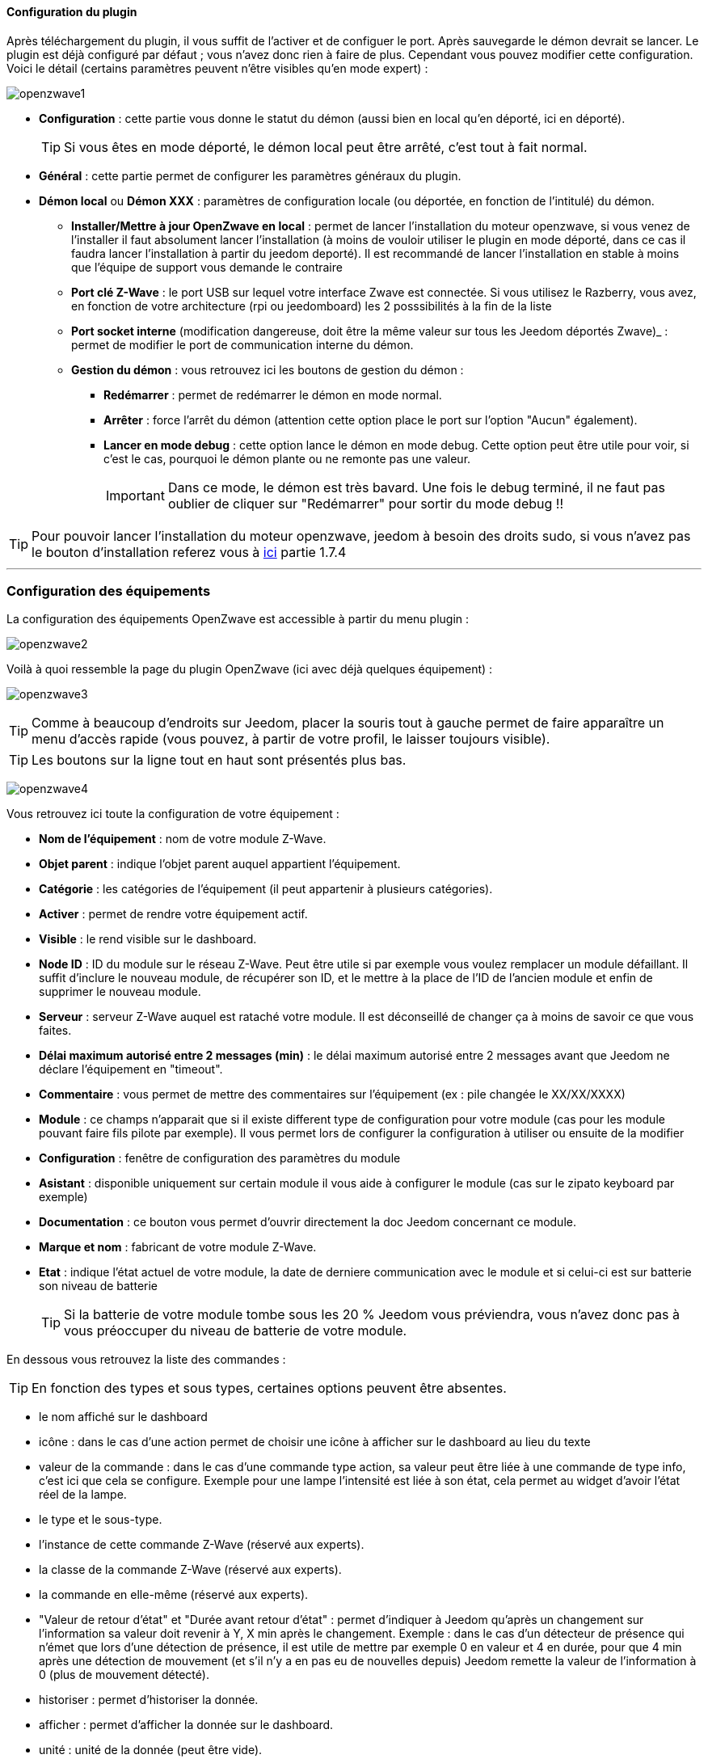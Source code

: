 ==== Configuration du plugin

Après téléchargement du plugin, il vous suffit de l'activer et de configuer le port. Après sauvegarde le démon devrait se lancer. Le plugin est déjà configuré par défaut ; vous n'avez donc rien à faire de plus. Cependant vous pouvez modifier cette configuration.
Voici le détail (certains paramètres peuvent n'être visibles qu'en mode expert) :

image:../images/openzwave1.png[]

 * *Configuration* : cette partie vous donne le statut du démon (aussi bien en local qu'en déporté, ici en déporté).
[icon="../images/plugin/tip.png"]
[TIP]
Si vous êtes en mode déporté, le démon local peut être arrêté, c'est tout à fait normal.

* *Général* : cette partie permet de configurer les paramètres généraux du plugin.
* *Démon local* ou *Démon XXX* : paramètres de configuration locale (ou déportée, en fonction de l'intitulé) du démon.
** *Installer/Mettre à jour OpenZwave en local* : permet de lancer l'installation du moteur openzwave, si vous venez de l'installer il faut absolument lancer l'installation (à moins de vouloir utiliser le plugin en mode déporté, dans ce cas il faudra lancer l'installation à partir du jeedom deporté). Il est recommandé de lancer l'installation en stable à moins que l'équipe de support vous demande le contraire
** *Port clé Z-Wave* : le port USB sur lequel votre interface Zwave est connectée. Si vous utilisez le Razberry, vous avez, en fonction de votre architecture (rpi ou jeedomboard) les 2 posssibilités à la fin de la liste
** *Port socket interne* (modification dangereuse, doit être la même valeur sur tous les Jeedom déportés Zwave)_ : permet de modifier le port de communication interne du démon.
** *Gestion du démon* : vous retrouvez ici les boutons de gestion du démon : 
*** *Redémarrer* : permet de redémarrer le démon en mode normal.
*** *Arrêter* : force l'arrêt du démon (attention cette option place le port sur l'option "Aucun" également).
*** *Lancer en mode debug* : cette option lance le démon en mode debug. Cette option peut être utile pour voir, si c'est le cas, pourquoi le démon plante ou ne remonte pas une valeur.
[icon="../images/plugin/important.png"]
[IMPORTANT]
Dans ce mode, le démon est très bavard. Une fois le debug terminé, il ne faut pas oublier de cliquer sur "Redémarrer" pour sortir du mode debug !!

[icon="../images/plugin/tip.png"]
[TIP]
Pour pouvoir lancer l'installation du moteur openzwave, jeedom à besoin des droits sudo, si vous n'avez pas le bouton d'installation referez vous à link:http://doc.jeedom.fr/fr_FR/doc-installation.html[ici] partie 1.7.4

'''
=== Configuration des équipements

La configuration des équipements OpenZwave est accessible à partir du menu plugin :

image:../images/openzwave2.png[]

Voilà à quoi ressemble la page du plugin  OpenZwave (ici avec déjà quelques équipement) :

image:../images/openzwave3.png[]

[icon="../images/plugin/tip.png"]
[TIP]
Comme à beaucoup d'endroits sur Jeedom, placer la souris tout à gauche permet de faire apparaître un menu d'accès rapide (vous pouvez, à partir de votre profil, le laisser toujours visible).

[icon="../images/plugin/tip.png"]
[TIP]
Les boutons sur la ligne tout en haut sont présentés plus bas.

image:../images/openzwave4.png[]

Vous retrouvez ici toute la configuration de votre équipement : 

* *Nom de l'équipement* : nom de votre module Z-Wave.
* *Objet parent* : indique l'objet parent auquel appartient l'équipement.
* *Catégorie* : les catégories de l'équipement (il peut appartenir à plusieurs catégories).
* *Activer* : permet de rendre votre équipement actif.
* *Visible* : le rend visible sur le dashboard.
* *Node ID* : ID du module sur le réseau Z-Wave. Peut être utile si par exemple vous voulez remplacer un module défaillant. Il suffit d'inclure le nouveau module, de récupérer son ID, et le mettre à la place de l'ID de l'ancien module et enfin de supprimer le nouveau module.
* *Serveur* : serveur Z-Wave auquel est rataché votre module. Il est déconseillé de changer ça à moins de savoir ce que vous faites.
* *Délai maximum autorisé entre 2 messages (min)* : le délai maximum autorisé entre 2 messages avant que Jeedom ne déclare l'équipement en "timeout". 
* *Commentaire* : vous permet de mettre des commentaires sur l'équipement (ex : pile changée le XX/XX/XXXX)
* *Module* : ce champs n'apparait que si il existe different type de configuration pour votre module (cas pour les module pouvant faire fils pilote par exemple). Il vous permet lors de configurer la configuration à utiliser ou ensuite de la modifier
* *Configuration* : fenêtre de configuration des paramètres du module
* *Asistant* : disponible uniquement sur certain module il vous aide à configurer le module (cas sur le zipato keyboard par exemple)
* *Documentation* : ce bouton vous permet d'ouvrir directement la doc Jeedom concernant ce module.
* *Marque et nom* : fabricant de votre module Z-Wave.
* *Etat* : indique l'état actuel de votre module, la date de derniere communication avec le module et si celui-ci est sur batterie son niveau de batterie
[icon="../images/plugin/tip.png"]
[TIP]
Si la batterie de votre module tombe sous les 20 % Jeedom vous préviendra, vous n'avez donc pas à vous préoccuper du niveau de batterie de votre module.

En dessous vous retrouvez la liste des commandes : 

[icon="../images/plugin/tip.png"]
[TIP]
En fonction des types et sous types, certaines options peuvent être absentes.

* le nom affiché sur le dashboard
* icône : dans le cas d'une action permet de choisir une icône à afficher sur le dashboard au lieu du texte
* valeur de la commande : dans le cas d'une commande type action, sa valeur peut être liée à une commande de type info, c'est ici que cela se configure. Exemple pour une lampe l'intensité est liée à son état, cela permet au widget d'avoir l'état réel de la lampe.
* le type et le sous-type.
* l'instance de cette commande Z-Wave (réservé aux experts).
* la classe de la commande Z-Wave (réservé aux experts).
* la commande en elle-même (réservé aux experts).
* "Valeur de retour d'état" et "Durée avant retour d'état" : permet d'indiquer à Jeedom qu'après un changement sur l'information sa valeur doit revenir à Y, X min après le changement. Exemple : dans le cas d'un détecteur de présence qui n'émet que lors d'une détection de présence, il est utile de mettre par exemple 0 en valeur et 4 en durée, pour que 4 min après une détection de mouvement (et s'il n'y a en pas eu de nouvelles depuis) Jeedom remette la valeur de l'information à 0 (plus de mouvement détecté).
* historiser : permet d'historiser la donnée.
* afficher : permet d'afficher la donnée sur le dashboard.
* unité : unité de la donnée (peut être vide).
* min/max : bornes de la donnée (peuvent être vides).
* configuration avancée (petites roues crantées) : permet d'afficher la configuration avancée de la commande (méthode d'historisation, widget...).
* Tester : permet de tester la commande.
* supprimer (signe -) : permet de supprimer la commande.

'''
=== Configuration des modules

image:../images/openzwave5.png[]

C'est ici que vous retrouverai toutes les informations sur votre module, la fenetre possède plusieurs onglets :

*Résumé*

Fournis un résumé complet de votre noeud avec differentes information sur celui ci comme par exemple l'état des demandes qui permet de savoir si le noeud est en attente d'information ou la liste des noeuds voisin

[icon="../images/plugin/tip.png"]
[TIP]
Sur cette onglet il est possible d'aovir des alertes en cas de soucis de configuration, Jeedom vous indiquera la marche à suivre pour corriger

*Valeur*

image:../images/openzwave6.png[]

Vous retrouvez ici toute les commandes possible sur votre module et la possibilité de rajouter une interrogation forcé du module tous les X cycles

[icon="../images/plugin/important.png"]
[IMPORTANT]
Forcer l'interrogation du module n'est pas une bonne chose et peut impacter fortement les performances

[icon="../images/plugin/tip.png"]
[TIP]
Il est possible d'avoir plus de commande ici que sur Jeedom c'est tout a fait normale, dans Jeedom les commandes ont été selectionné

*Parametres*

image:../images/openzwave7.png[]

Vous retrouver ici toute les possibilité de configuration des parametres de votre module ainsi que la possibilité de copier la configuration d'un autre noeud

*Associations*

image:../images/openzwave8.png[]

C'est ici que ce retrouve la gestion des groupes de votre module

[icon="../images/plugin/tip.png"]
[TIP]
Il est possible que votre module ne possède aucun groupe

*Systemes*

image:../images/openzwave9.png[]

Onglet regroupant les parametres systeme du module. A reserver aux experts

*Actions*

image:../images/openzwave10.png[]

Permet d'effectuer certain action générique sur le module comme la mise à jour des routes, le test du noeuds ou la mise à jour des valeurs

*Statistique*

image:../images/openzwave11.png[]

Cette onglet donne quelques statisitiques de communication avec le noeud. Peut etre interessant en cas de module qui passe en "Dead"

'''
=== Mode inclusion

image:../images/openzwave17.png[]

Ce bouton vous permet de passer en mode inclusion pour ajouter un module à votre réseau Z-Wave, il faut en faire de même sur votre module (voir la doc de celui-ci pour le passer en mode inclusion).

Une fois en mode inclusion Jeedom vous le signale.

image:../images/openzwave18.png[]

[icon="../images/plugin/tip.png"]
[TIP]
Tant que vous n'avez pas le bandeau vous n'êtes pas en mode inclusion.

Si vous recliquez sur le bouton vous sortez du mode inclusion.

[icon="../images/plugin/important.png"]
[IMPORTANT]
Lors d'une inclusion, il est conseillé que le module soit à moins d'un mètre de la box.

[icon="../images/plugin/tip.png"]
[TIP]
A noter que l'interface mobile vous donne aussi accès à l'inclusion.

'''
=== Mode exclusion

image:../images/openzwave15.png[]

Ce bouton vous permet de passer en mode exclusion, cela pour retirer un module de votre réseau Z-Wave, il faut en faire de même avec votre module (voir la doc de celui-ci pour le passer en mode exclusion).

image:../images/openzwave16.png[]

[icon="../images/plugin/tip.png"]
[TIP]
Tant que vous n'avez pas le bandeau vous n'êtes pas en mode exclusion.

Si vous recliquez sur le bouton vous sortez du mode exclusion.

[icon="../images/plugin/tip.png"]
[TIP]
A noter que l'interface mobile vous donne aussi accès à l'exclusion.

'''
=== Synchroniser

image:../images/openzwave14.png[]

Bouton permettant de synchroniser les modules du réseau Z-Wave avec Jeedom.

[icon="../images/plugin/tip.png"]
[TIP]
Si vous n'avez pas l'image ou que jeedom n'a pas reconnu votre module ce bouton peut permettre de corriger

'''
=== Réseaux Zwave

image:../images/openzwave19.png[]

Vous retrouvez ici des informations générale sur votre réseaux zwave 

image:../images/openzwave24.png[]

*Résumé*

Le premiere onglet vous donne le résumer de base de votre réseaux zwave, vous retrouvez notament l'état du réseaux zwave ainsi que le nombre d'élement dans la file d'attente

*Actions*

image:../images/openzwave25.png[]

Vous retrouvez ici toutes les actions possible sur votre réseaux zwave ainsi que leur description

[icon="../images/plugin/important.png"]
[IMPORTANT]
Certaine actions sont vraiment risqué et l'équipe Jeedom ne pourra etre tenu responsable en cas de mauvaise manipulation

*Statistiques*

image:../images/openzwave26.png[]

Vous retrouvez ici les statistiques générales sur votre réseaux zwave

*Graphique du réseaux*

image:../images/openzwave27.png[]

Cette onglet vous donnera une representation graphique des differents lien entre les noeuds

*Table de routage*

image:../images/openzwave28.png[]

Affiche le nombre de route disponible pour la communication entre chaque noeud

[icon="../images/plugin/tip.png"]
[TIP]
La légende est diponible tout en bas

'''
=== Configuration

image:../images/openzwave20.png[]

Cette onglet contient la configuration des vos modules zwave

image:../images/openzwave23.png[]

[icon="../images/plugin/important.png"]
[IMPORTANT]
Cette partie est reservé aux experts, toutes modifications ici (autre que sur demande du support) peut entrainer de grave problèmes sur le reseaux zwave et peut ne pas être pris en charge par le support

'''
=== Santé

image:../images/openzwave12.png[]

Cette fenêtre résume l'état de votre réseau Z-Wave : 

image:../images/openzwave13.png[]

Vous avez ici : 

* *Module* : le nom de votre module, un clic dessus vous permet d'y accèder directement.
* *ID* : ID de votre module sur le réseau Z-Wave.
* *Serveur* : nom du serveur Z-Wave.
* *Interview* : statut de l'interview, un clic dessus permet d'afficher la fenêtre de l'interview.
* *Statut* : statut du module (actif => module alimenté, endormi => module sur batterie dormant, réveillé => module sur batterie à l'écoute).
* *Batterie* : niveau de batterie du module (NA indique que le module est alimenté).
* *Wakeup time* : pour les modules sur batterie, il donne la fréquence en secondes des instants où le module se réveille forcément.
* *Paquet total* : affiche le nombre total de paquets reçus ou envoyés avec succès au module (maximum 30).
* *%OK* : affiche le pourcentage de paquets envoyés/reçus avec succès.
* *Temporisation* : affiche le délai moyen d'envoi de paquet en ms.
* *Derniere communication* : Date de dernière communication avec le module ainsi que l'heure de la prochaine communication prévue.
* *Ping* : Permet d'envoyer un ping au module, peut être utilisé si le module est en dead pour voir si c'est réellement le cas

'''
=== Console

image:../images/openzwave21.png[]

La console permet de voir en temps réel ce qu'il se passe sur le réseaux zwave

image:../images/openzwave22.png[]

[icon="../images/plugin/important.png"]
[IMPORTANT]
Les informations ici sont a destination du support il ne faut donc pas s'inquieter de voir des "Error" ou  "Warning" ici cela ne veut pas forcement dire que votre systeme à un soucis.